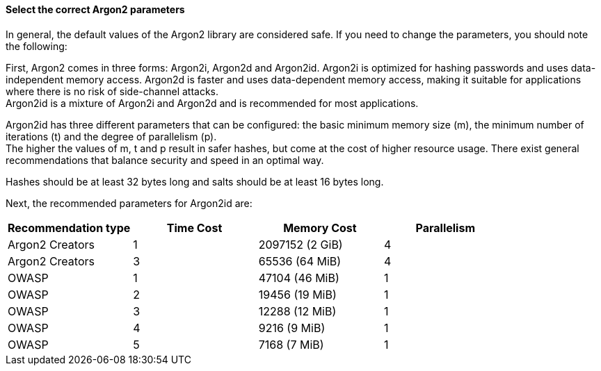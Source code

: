 ==== Select the correct Argon2 parameters

In general, the default values of the Argon2 library are considered safe. If you
need to change the parameters, you should note the following:

First, Argon2 comes in three forms: Argon2i, Argon2d and Argon2id.
Argon2i is optimized for hashing passwords and uses data-independent memory
access. Argon2d is faster and uses data-dependent memory access, making it
suitable for applications where there is no risk of side-channel attacks. +
Argon2id is a mixture of Argon2i and Argon2d and is recommended for most applications.

Argon2id has three different parameters that can be configured: the basic
minimum memory size (m), the minimum number of iterations (t) and the degree of
parallelism (p). +
The higher the values of m, t and p result in safer hashes, but come at the cost of higher
resource usage. There exist general recommendations that balance security and speed in an
optimal way.

Hashes should be at least 32 bytes long and salts should be at least 16 bytes long.

Next, the recommended parameters for Argon2id are:

[options="header",cols="a,a,a,a"]
|===
|Recommendation type |Time Cost |Memory Cost |Parallelism 
|Argon2 Creators
|1
|2097152 (2 GiB)
|4 
|Argon2 Creators
|3
|65536 (64 MiB)
|4 
|OWASP
|1
|47104 (46 MiB)
|1 
|OWASP
|2
|19456 (19 MiB)
|1 
|OWASP
|3
|12288 (12 MiB)
|1 
|OWASP
|4
|9216 (9 MiB)
|1 
|OWASP
|5
|7168 (7 MiB)
|1
|===

